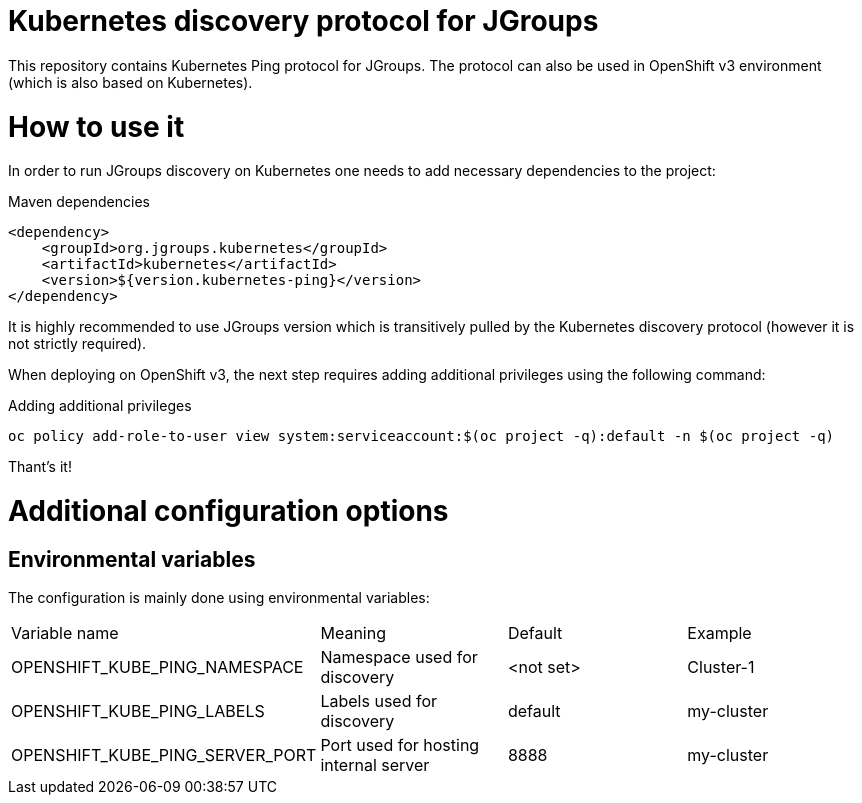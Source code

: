 = Kubernetes discovery protocol for JGroups

This repository contains Kubernetes Ping protocol for JGroups. The protocol can also be used in OpenShift v3 environment (which is also based on Kubernetes).

= How to use it

In order to run JGroups discovery on Kubernetes one needs to add necessary dependencies to the project:

.Maven dependencies
[source,xml]
----
<dependency>
    <groupId>org.jgroups.kubernetes</groupId>
    <artifactId>kubernetes</artifactId>
    <version>${version.kubernetes-ping}</version>
</dependency>
----

It is highly recommended to use JGroups version which is transitively pulled by the Kubernetes discovery protocol (however it is not strictly required).

When deploying on OpenShift v3, the next step requires adding additional privileges using the following command:

.Adding additional privileges
[source,bash]
----
oc policy add-role-to-user view system:serviceaccount:$(oc project -q):default -n $(oc project -q)
----

Thant's it!

= Additional configuration options

== Environmental variables

The configuration is mainly done using environmental variables:

|==============================================================================================
|Variable name                   |Meaning                               |Default   |Example
|OPENSHIFT_KUBE_PING_NAMESPACE   |Namespace used for discovery          |<not set> |Cluster-1
|OPENSHIFT_KUBE_PING_LABELS      |Labels used for discovery             |default   |my-cluster
|OPENSHIFT_KUBE_PING_SERVER_PORT |Port used for hosting internal server |8888      |my-cluster
|===============================================================================================

= How to tell if it's working?

Watch your app logs and look for:

.Successful logs
[source,bash]
----
INFO namespace [MY_APP] set; clustering enabled
----

All other errors will be placed in the logs.